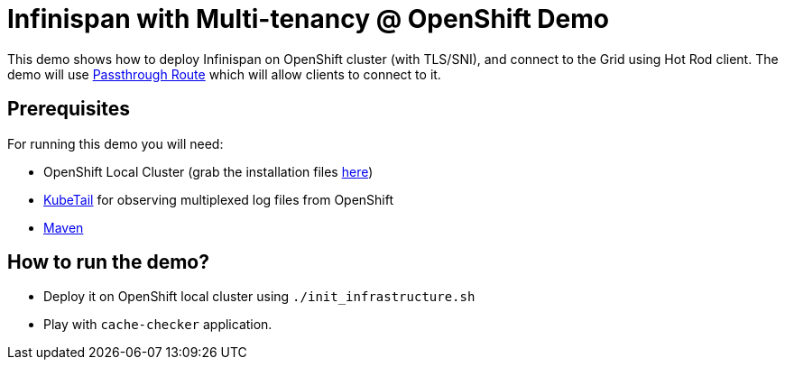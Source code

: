 = Infinispan with Multi-tenancy @ OpenShift Demo

This demo shows how to deploy Infinispan on OpenShift cluster (with TLS/SNI), and connect to the Grid using Hot Rod client.
The demo will use https://docs.openshift.com/enterprise/3.0/architecture/core_concepts/routes.html#secured-routes[Passthrough Route] which will allow clients to connect to it.

== Prerequisites

For running this demo you will need:

* OpenShift Local Cluster (grab the installation files https://github.com/openshift/origin/releases[here])
* https://github.com/johanhaleby/kubetail.git[KubeTail] for observing multiplexed log files from OpenShift
* https://maven.apache.org/[Maven]

== How to run the demo?

* Deploy it on OpenShift local cluster using `./init_infrastructure.sh`
* Play with `cache-checker` application.
